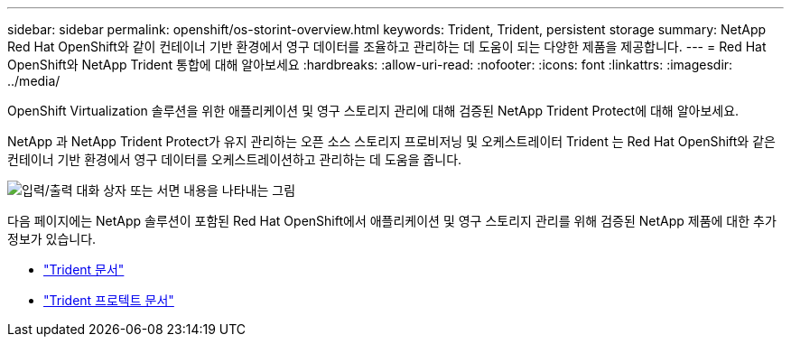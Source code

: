 ---
sidebar: sidebar 
permalink: openshift/os-storint-overview.html 
keywords: Trident, Trident, persistent storage 
summary: NetApp Red Hat OpenShift와 같이 컨테이너 기반 환경에서 영구 데이터를 조율하고 관리하는 데 도움이 되는 다양한 제품을 제공합니다. 
---
= Red Hat OpenShift와 NetApp Trident 통합에 대해 알아보세요
:hardbreaks:
:allow-uri-read: 
:nofooter: 
:icons: font
:linkattrs: 
:imagesdir: ../media/


[role="lead"]
OpenShift Virtualization 솔루션을 위한 애플리케이션 및 영구 스토리지 관리에 대해 검증된 NetApp Trident Protect에 대해 알아보세요.

NetApp 과 NetApp Trident Protect가 유지 관리하는 오픈 소스 스토리지 프로비저닝 및 오케스트레이터 Trident 는 Red Hat OpenShift와 같은 컨테이너 기반 환경에서 영구 데이터를 오케스트레이션하고 관리하는 데 도움을 줍니다.

image:redhat-openshift-108.png["입력/출력 대화 상자 또는 서면 내용을 나타내는 그림"]

다음 페이지에는 NetApp 솔루션이 포함된 Red Hat OpenShift에서 애플리케이션 및 영구 스토리지 관리를 위해 검증된 NetApp 제품에 대한 추가 정보가 있습니다.

* link:https://docs.netapp.com/us-en/trident/["Trident 문서"]
* link:https://docs.netapp.com/us-en/trident/trident-protect/learn-about-trident-protect.html["Trident 프로텍트 문서"]


